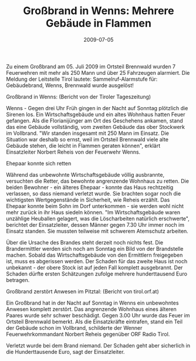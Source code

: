 #+TITLE: Großbrand in Wenns: Mehrere Gebäude in Flammen
#+DATE: 2009-07-05
#+FACEBOOK_URL: 

Zu einem Großbrand am 05. Juli 2009 im Ortsteil Brennwald wurden 7 Feuerwehren mit mehr als 250 Mann und über 25 Fahrzeugen alarmiert. Die Meldung der Leitstelle Tirol lautete: Sammelruf-Alarmstufe für: Gebäudebrand, Wenns, Brennwald wurde ausgelöst!

Großbrand in Wenns: (Bericht von der Tiroler Tageszeitung)

Wenns - Gegen drei Uhr Früh gingen in der Nacht auf Sonntag plötzlich die Sirenen los. Ein Wirtschaftsgebäude und ein altes Wohnhaus hatten Feuer gefangen. Als die Florianijünger am Ort des Geschehens ankamen, stand das eine Gebäude vollständig, vom zweiten Gebäude das ober Stockwerk im Vollbrand. "Wir standen insgesamt mit 250 Mann im Einsatz. Die Situation war deshalb so ernst, weil im Ortsteil Brennwald viele alte Gebäude stehen, die leicht in Flammen geraten können", erklärt Einsatzleiter Norbert Reheis von der Feuerwehr Wenns.

Ehepaar konnte sich retten

Während das unbewohnte Wirtschaftsgebäude völlig ausbrannte, versuchten die Retter, das bewohnte angrenzende Wohnhaus zu retten. Die beiden Bewohner - ein älteres Ehepaar - konnte das Haus rechtzeitig verlassen, so dass niemand verletzt wurde. Sie brachten sogar noch die wichtigsten Wertgegenstände in Sicherheit, wie Reheis erzählt. Das Ehepaar konnte beim Sohn im Dorf unterkommen - sie werden wohl nicht mehr zurück in ihr Haus siedeln können. "Im Wirtschaftsgebäude waren unzählige Heuballen gelagert, was die Löscharbeiten natürlich erschwerte", berichtet der Einsatzleiter, dessen Männer gegen 7.30 Uhr immer noch im Einsatz standen. Sie mussten teilweise mit schwerem Atemschutz arbeiten.

Über die Ursache des Brandes steht derzeit noch nichts fest. Die Brandermittler werden sich noch am Sonntag ein Bild von der Brandstelle machen. Sobald das Wirtschaftsgebäude von den Ermittlern freigegeben ist, muss es abgerissen werden. Der Schaden für das zweite Haus ist noch unbekannt - der obere Stock ist auf jeden Fall komplett ausgebrannt. Der Schaden dürfte ersten Schätzungen zufolge mehrere hunderttausend Euro betragen.

Großbrand zerstört Anwesen im Pitztal: (Bericht von tirol.orf.at)

Ein Großbrand hat in der Nacht auf Sonntag in Wenns ein unbewohntes Anwesen komplett zerstört. Das angrenzende Wohnhaus eines älteren Paares wurde sehr schwer beschädigt. Gegen 3.00 Uhr wurde das Feuer im Ortsteil Brennwald bemerkt. Als die Einsatzkräfte eintrafen, stand ein Teil der Gebäude schon im Vollbrand, schilderte der Wenner Feuerwehrkommandant Norbert Reheis gegenüber ORF Radio Tirol.

Verletzt wurde bei dem Brand niemand. Der Schaden geht aber sicherlich in die Hunderttausende Euro, sagt der Einsatzleiter.
